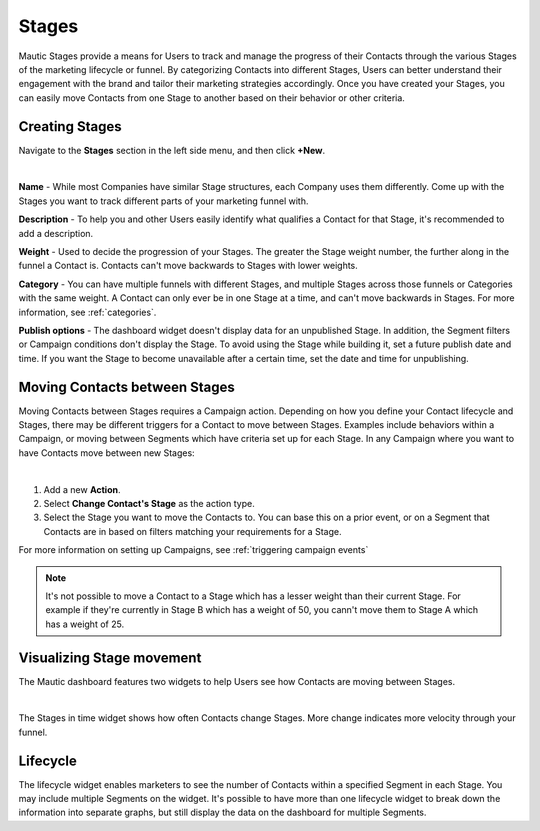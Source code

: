 Stages
######

Mautic Stages provide a means for Users to track and manage the progress of their Contacts through the various Stages of the marketing lifecycle or funnel. By categorizing Contacts into different Stages, Users can better understand their engagement with the brand and tailor their marketing strategies accordingly. Once you have created your Stages, you can easily move Contacts from one Stage to another based on their behavior or other criteria. 

.. vale off

Creating Stages
***************

.. vale on

Navigate to the **Stages** section in the left side menu, and then click **+New**.

.. image:: images/Stages.png
   :align: center
   :alt: Mautic Stages
   
|

**Name** - While most Companies have similar Stage structures, each Company uses them differently. Come up with the Stages you want to track different parts of your marketing funnel with.

**Description** - To help you and other Users easily identify what qualifies a Contact for that Stage, it's recommended to add a description.

**Weight** - Used to decide the progression of your Stages. The greater the Stage weight number, the further along in the funnel a Contact is. Contacts can't move backwards to Stages with lower weights.

**Category** - You can have multiple funnels with different Stages, and multiple Stages across those funnels or Categories with the same weight. A Contact can only ever be in one Stage at a time, and can't move backwards in Stages. For more information, see :ref:`categories`.

**Publish options** - The dashboard widget doesn't display data for an unpublished Stage. In addition, the Segment filters or Campaign conditions don't display the Stage. To avoid using the Stage while building it, set a future publish date and time. If you want the Stage to become unavailable after a certain time, set the date and time for unpublishing.

.. vale off

Moving Contacts between Stages
******************************

.. vale on

Moving Contacts between Stages requires a Campaign action. Depending on how you define your Contact lifecycle and Stages, there may be different triggers for a Contact to move between Stages. Examples include behaviors within a Campaign, or moving between Segments which have criteria set up for each Stage. In any Campaign where you want to have Contacts move between new Stages:

.. image:: images/switch-stage.png
   :align: center
   :alt: Moving Contacts between Stages
   
|

1. Add a new **Action**.

2. Select **Change Contact's Stage** as the action type.

3. Select the Stage you want to move the Contacts to. You can base this on a prior event, or on a Segment that Contacts are in based on filters matching your requirements for a Stage.

For more information on setting up Campaigns, see :ref:`triggering campaign events`

.. note:: 

    It's not possible to move a Contact to a Stage which has a lesser weight than their current Stage. For example if they're currently in Stage B which has a weight of 50, you cann't move them to Stage A which has a weight of 25.

.. vale off

Visualizing Stage movement
**************************

.. vale on

The Mautic dashboard features two widgets to help Users see how Contacts are moving between Stages.

.. image:: images/stage-dashboard.png
   :align: center
   :alt: Visualizing Stage movement
   
|

The Stages in time widget shows how often Contacts change Stages. More change indicates more velocity through your funnel.

Lifecycle
*********

The lifecycle widget enables marketers to see the number of Contacts within a specified Segment in each Stage. You may include multiple Segments on the widget. It's possible to have more than one lifecycle widget to break down the information into separate graphs, but still display the data on the dashboard for multiple Segments.